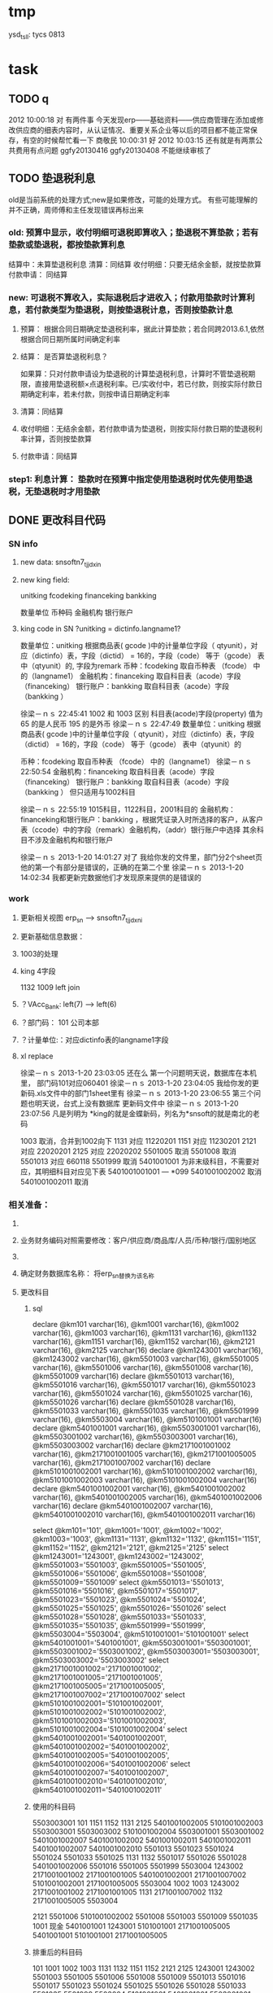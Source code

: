 * tmp
ysd_tsll: tycs 0813

* task
** TODO q
2012  10:00:18
对 有两件事 
今天发现erp——基础资料——供应商管理在添加或修改供应商的细表内容时，从认证情况、重要关系企业等以后的项目都不能正常保存，有空的时候帮忙看一下
商敬民  10:00:31
好
2012  10:03:15
还有就是有两票公共费用有点问题 ggfy20130416 ggfy20130408 不能继续审核了 
** TODO 垫退税利息
old是当前系统的处理方式;new是如果修改，可能的处理方式。
有些可能理解的并不正确，周师傅和主任发现错误再标出来
*** old: 预算中显示，收付明细可退税即算收入；垫退税不算垫款；若有垫款或垫退税，都按垫款算利息
     结算中：未算垫退税利息
     清算：同结算
     收付明细：只要无结余金额，就按垫款算
     付款申请： 同结算

*** new: 可退税不算收入，实际退税后才进收入；付款用垫款时计算利息，若付款类型为垫退税，则按垫退税计息，否则按垫款计息
**** 预算： 根据合同日期确定垫退税利率，据此计算垫款；若合同跨2013.6.1,依然根据合同日期所属时间确定利率
**** 结算： 是否算垫退税利息？
如果算：只对付款申请设为垫退税的计算垫退税利息，计算时不管垫退税期限，直接用垫退税额×点退税利率。已/实收付中，若已付款，则按实际付款日期确定利率，若未付款，则按申请日期确定利率
**** 清算：同结算
**** 收付明细：无结余金额，若付款申请为垫退税，则按实际付款日期的垫退税利率计算，否则按垫款算
**** 付款申请：同结算

*** step1: 利息计算： 垫款时在预算中指定使用垫退税时优先使用垫退税，无垫退税时才用垫款
** DONE 更改科目代码
*** SN info
**** new data: snsoftn7_tjjdxin
**** new king field:
unitking	fcodeking	financeking	bankking

数量单位	币种码	金融机构	银行账户

**** king code in SN ?unitking = dictinfo.langname1?
数量单位：unitking 根据商品表( gcode )中的计量单位字段（ qtyunit），对应（dictinfo）表，字段（dictid） = 16的，字段（code） 等于（gcode） 表中（qtyunit）的, 字段为remark
币种：fcodeking 取自币种表 （fcode） 中的（langname1）
金融机构：financeking 取自科目表（acode）字段（financeking）
银行账户：bankking 取自科目表（acode）字段（bankking ）



徐梁－ｎｓ  22:45:41
1002 和 1003 区别
科目表(acode)字段(property) 值为 65 的是人民币
                                                 195 的是外币 
徐梁－ｎｓ  22:47:49
数量单位：unitking 根据商品表( gcode )中的计量单位字段（ qtyunit），对应（dictinfo）表，字段（dictid） = 16的，字段（code） 等于（gcode） 表中（qtyunit）的

币种：fcodeking 取自币种表 （fcode） 中的（langname1）
徐梁－ｎｓ  22:50:54
金融机构：financeking 取自科目表（acode）字段（financeking）
银行账户：bankking 取自科目表（acode）字段（bankking ）
但只适用与1002科目

徐梁－ｎｓ  22:55:19
1015科目，1122科目，2001科目的
金融机构：financeking和银行账户：bankking ，根据凭证录入时所选择的客户，从客户表（ccode）中的字段（remark）金融机构，（addr）银行账户中选择
其余科目不涉及金融机构和银行账户


徐梁－ｎｓ 2013-1-20 14:01:27
对了
我给你发的文件里，部门分2个sheet页
他的第一个有部分是错误的，正确的在第二个里
徐梁－ｎｓ 2013-1-20 14:02:34
我都更新完数据他们才发现原来提供的是错误的

*** work
**** 更新相关视图 erp_sn --> snsoftn7_tjjdxni
**** 更新基础信息数据： 
**** 1003的处理
**** king 4字段
1132 1009
left join 
**** ？VAcc_Bank: left(7) ---> left(6)
**** ？部门码： 101 公司本部
**** ？计量单位:：对应dictinfo表的langname1字段
**** xl replace
徐梁－ｎｓ 2013-1-20 23:03:05
还在么
第一个问题明天说，数据库在本机里，
部门码101对应060401
徐梁－ｎｓ 2013-1-20 23:04:05
我给你发的更新码.xls文件中的部门1sheet里有
徐梁－ｎｓ 2013-1-20 23:06:55
第三个问题也明天说，台式上没有数据库
更新码文件中
徐梁－ｎｓ 2013-1-20 23:07:56
凡是列明为 *king的就是金蝶新码，列名为*snsoft的就是南北的老码

1003  取消，合并到1002向下
1131  对应  11220201
1151  对应  11230201
2121  对应  22020201
2125  对应  22020202
5501005  取消
5501008  取消
5501013  对应  660118
5501999  取消
5401001001  为非末级科目，不需要对应，其明细科目对应见下表 5401001001001 --- *099
5401001002002  取消 
5401001002011  取消

*** 相关准备：
**** 
**** 业务财务编码对照需要修改：客户/供应商/商品库/人员/币种/银行/国别地区
**** 
**** 确定财务数据库名称： 将erp_sn替换为该名称
**** 更改科目
***** sql
declare @km101 varchar(16), @km1001 varchar(16), @km1002 varchar(16), @km1003 varchar(16), @km1131 varchar(16), @km1132 varchar(16), @km1151 varchar(16), @km1152 varchar(16), @km2121 varchar(16), @km2125 varchar(16)
declare @km1243001 varchar(16), @km1243002 varchar(16), @km5501003 varchar(16), @km5501005 varchar(16), @km5501006 varchar(16), @km5501008 varchar(16), @km5501009 varchar(16)
declare @km5501013 varchar(16), @km5501016 varchar(16), @km5501017 varchar(16), @km5501023 varchar(16), @km5501024 varchar(16), @km5501025 varchar(16), @km5501026 varchar(16)
declare @km5501028 varchar(16), @km5501033 varchar(16), @km5501035 varchar(16), @km5501999 varchar(16), @km5503004 varchar(16), @km5101001001 varchar(16)
declare @km5401001001 varchar(16), @km5503001001 varchar(16), @km5503001002 varchar(16), @km5503003001 varchar(16), @km5503003002 varchar(16)
declare @km2171001001002 varchar(16), @km2171001001005 varchar(16), @km2171001005005 varchar(16), @km2171001007002 varchar(16)
declare @km5101001002001 varchar(16), @km5101001002002 varchar(16), @km5101001002003 varchar(16), @km5101001002004 varchar(16)
declare @km5401001002001 varchar(16), @km5401001002002 varchar(16), @km5401001002005 varchar(16), @km5401001002006 varchar(16)
declare @km5401001002007 varchar(16), @km5401001002010 varchar(16), @km5401001002011 varchar(16)

select @km101='101', @km1001='1001', @km1002='1002', @km1003='1003', @km1131='1131', @km1132='1132', @km1151='1151', @km1152='1152', @km2121='2121', @km2125='2125'
select @km1243001='1243001', @km1243002='1243002', @km5501003='5501003', @km5501005='5501005', @km5501006='5501006', @km5501008='5501008', @km5501009='5501009'
select @km5501013='5501013', @km5501016='5501016', @km5501017='5501017', @km5501023='5501023', @km5501024='5501024', @km5501025='5501025', @km5501026='5501026'
select @km5501028='5501028', @km5501033='5501033', @km5501035='5501035', @km5501999='5501999', @km5503004='5503004', @km5101001001='5101001001'
select @km5401001001='5401001001', @km5503001001='5503001001', @km5503001002='5503001002', @km5503003001='5503003001', @km5503003002='5503003002'
select @km2171001001002='2171001001002', @km2171001001005='2171001001005', @km2171001005005='2171001005005', @km2171001007002='2171001007002'
select @km5101001002001='5101001002001', @km5101001002002='5101001002002', @km5101001002003='5101001002003', @km5101001002004='5101001002004'
select @km5401001002001='5401001002001', @km5401001002002='5401001002002', @km5401001002005='5401001002005', @km5401001002006='5401001002006'
select @km5401001002007='5401001002007', @km5401001002010='5401001002010', @km5401001002011='5401001002011'

***** 使用的科目码
5503003001
101
1151
1152
1131
2125
5401001002005
5101001002003
5503003001
5503003002
5101001002004
5503001001
5503001002
5401001002007
5401001002002
5401001002011
5401001002011
5401001002007
5401001002010
5501013
5501023
5501024
5501024
5501033
5501025
1131
1132
5501017
5501026
5501028
5401001002006
5501016
5501005
5501999
5503004
1243002
2171001001002
2171001001005
5401001002001
2171001007002
5101001002001
2171001005005
5503004
1002
1003
1243002
2171001001002
2171001001005
1131
2171001007002
1132
2171001005005
5503004

2121
5501006
5101001002002
5501008
5501003
5501009
5501035
1001 现金
5401001001
1243001
5101001001
2171001005005
5401001001
5101001001
2171001005005

***** 排重后的科目码
101
1001
1002
1003
1131
1132
1151
1152
2121
2125
1243001
1243002
5501003
5501005
5501006
5501008
5501009
5501013
5501016
5501017
5501023
5501024
5501025
5501026
5501028
5501033
5501035
5501999
5503004
5101001001
5401001001
5503001001
5503001002
5503003001
5503003002
2171001001002
2171001001005
2171001005005
2171001007002
5101001002001
5101001002002
5101001002003
5101001002004
5401001002001
5401001002002
5401001002005
5401001002006
5401001002007
5401001002010
5401001002011

** DONE 在吗 有空帮我看看TMEE12F0104退税额为何未0 : 入库单明细与采购合同明细不对应
   20122012-08-30
   在吗 有空帮我看看TMEE12F0104退税额为何未0
** DONE 12h0102，0096这两票 字段清算审核流程显示为自检——财务 但实际审核流程却是自检-业务经理-事业部长-业务副总-财务 : 重新申请清算后，流程提示就计算正确了
   20122012-08-21 14:29:18
   在吗 有时间帮我看看12h0102，0096这两票 字段清算审核流程显示为自检——财务 但实际审核流程却是自检-业务经理-事业部长-业务副总-财务
** DONE 供应商 增加 延期申请， 以调整有效期，申请后需 合规 审核才能使用，未审核期间视为未生效 : 修改和编译预算单表单，需要使用windows，防止加密后无法打开问题
** DONE 如：延期申请，点完后可以改日期，但提交后自动到合规状态，也就是说随时可改不可控 : 延期申请保存后需要“合规”审核后才能有效；修改提示信息“有效期-->协议有效期”
客户的有效期限（不是协议有效期）没有体现

商敬民  15:59:25
哦，这个比较严重
周  15:59:42
客户有效期、协议有效期能否有延期功能？

客户有效期没有什么意义，不同于供应商有效期
** DONE  付款申请： 增加 审核流程 提示
   CLOSED: [2012-05-20 日 14:32]
** DONE 出口合同的合同号 修改时 能不能修改
   CLOSED: [2012-05-20 日 15:02]
20122012-05-11 17:18:48在吗 20122012-05-11 17:19:18咱们的出口合同的合同号能更改吗 20122012-05-11 17:19:33改完怎么保存不上啊 商敬民2012-05-11 17:20:46忘记了，好像是说要顺序产生的 【提示：此用户正在使用Q+ Web：http://webqq.qq.com/】商敬民2012-05-11 17:21:08是新增合同的时候么？20122012-05-11 17:23:01不是 是变更以后修改 20122012-05-11 17:23:1112I0031
** DONE 业务经历修改
   CLOSED: [2012-05-20 日 15:03]

 周 2012-3-8 10:39:08
出现个问题：八部经理改为焦捷，别的没事，这个改完焦捷只能看自己的
adm  结构  都改了
周 2012-3-8 10:39:28
11h0521
周 2012-3-8 10:39:51
还有：能否将采购审核也加上审核流程提示
周 2012-3-8 10:40:08
jiaoj1   666666

** DONE 修改公告费用查询，申请明细完全没有票号也可以支持
   CLOSED: [2012-02-09 四 11:22]
** DONE 公共费用添加后查询不出: 是因为所有的申请明细都没有填票号的原因
   CLOSED: [2012-01-31 二 09:47]
   ggfy20120130
   ggfy_id = 214
** DONE 科目调整
   CLOSED: [2012-01-16 一 10:19]
5401    主营业务成本    5501    营业费用
5401001002005       保险费      5501006 保险费
5401001002006       修理费      5501035 修理费
5401001002007       运杂费      5501003 运输费
5401001002008       佣金        5501014 佣金支出
5401001002009       样品费      5501015 样品费
5401001002010       检验费      5501009 检验费
5401001002011       保管费      5501008 保管费
将ERP中出口票号下原转生为营业费用的付款凭证转生为对应的主营业务成本科目

将ERP中原转生为5401001002  自营出口  科目的转生凭证转生为5401001002001    销售成本    科目

** DONE 客户： 延期申请可用不必受协议有效期小于当前时间的限制
   CLOSED: [2012-01-14 六 14:09]
** DONE erp客户增加内容：延期申请、协议号
   CLOSED: [2012-01-08 日 23:06]
1.增加【延期申请】按钮
     要求：【客户编码】【中文全称】【英文全称】【协议号】不得修改，其余可以修改
    （如果以上字段存在修改，则新增协议）
2。如果【协议号】存在，则【协议有效期】为必填项，包含在新增、修改等处

** DONE 申请清算前检查是否有未完成付款的公共费用
   CLOSED: [2012-01-04 三 20:57]
奇西公主  15:38:48
ERP中要增加清算条件，若公共费用未完成，则提示不能申请清算。
奇西公主  15:40:34
如：公共费用在已审核未付款状态时，目前允许清算，应改为不能清算。
** DONE 清算列表：进入时不自动加载数据
   CLOSED: [2012-01-04 三 20:57]

** DONE 清算问题20111025
   CLOSED: [2011-12-16 五 16:53]
周  16:18:18
有几个关于清算的问题有时间帮忙改一下：
1.常务副总改为业务副总，只能不变
2.查询：按日期查询 开始日期无下拉菜单，无法设定
3.清算申请条件之一：原条件退税为  已退税 ，现改为已上报即可，并将  已上报  状态做原已退税处理，即视作退税完成
** DONE 客户、供应商编码规范
   CLOSED: [2011-02-16 三 14:26]
*** 需求
客户管理编码规则：
TM+部门码（XX）+人员码（XXX）+K+本人流水号（XXXX）
供应商编码规则：
TM+部门码（XX）+人员码（XXX）+G+本人流水号（XXXX）
自动产生不得编辑
目前已有的全部按照现规则刷新
*** 开发
    部门/人员码不足位数时用0补全
本人流水号：根据库中当前业务员对应记录数+1；如果有删除操作，可能会导致编码冲突
原有数据的编码尚未更新

** DONE 出口合同中增加供货单位编码，以防止同名供应商选择错误
   CLOSED: [2011-02-28 一 09:07]
*** 需求
    出口采购合同： 选择对应进口合同是：货源单位没有编码不好区分
    可能有同名的多条供应商，进口合同维护时不宜区分，可能选择错误
*** 开发
    在进口合同维护中：增加供货单位编码的显示：供货单位changed时刷新
    在出口采购合同的 出口合同选择界面：增加供货单位编码的显示，以区分供应商

** DONE 清算：调账、二级账不参与付款或审核判断
   CLOSED: [2011-02-27 日 00:17]
   周 11:34:30
清算：
1.如果付款是调账，则不参与判断是否有未付款或未审核判断（TMEE10F0549申请清算）
RE: 若为调账、二级帐，则不参与付款或审核判断
2.清算审核流程需要提示，（即申请清算后业务员知道需要何处审核）
RE: 出口清算申请时计算，若预算利润率>实际利润率，则需业务经理-分管副总-常务副总审核后财务审；否则自检后直接到财务审
    进口清算：各级均审，且清算时的计算需要确定是否正常
3.董雁有些问题，你和她直接联系吧，我说不清楚，关于南北改动后ERP报表问题

周 11:52:52
收款齐否：如果已做退税，则不允许修改收汇齐
RE: 这个不好判断，因不是单条操作，而是领单时同时对多个发票号进行操作的。
** DONE 周  15:51:29 进口代理协议--是否提供增值税发票改为必填项
   CLOSED: [2011-02-28 一 09:07]
   RE: 新添加或修改的代理协议会控制必填，如果有已自检而未走完审核流程的，可能会导致无法审核保存

** DONE 周 10:57:26 TMEE10C0213，该票预算利润率=实际利润率，为何还要都审？进位的问题么？
   CLOSED: [2011-03-03 四 09:24]
2.清算审核流程需要提示，（即申请清算后业务员知道需要何处审核）
RE: 出口清算申请时计算，若预算利润率>实际利润率，则需业务经理-分管副总-常务副总审核后财务审；否则自检后直接到财务审
1.？？TMEE10C0213，该票预算利润率=实际利润率，为何还要都审？进位的问题么？

** DONE 周 10:57:26 2.将各界面总会改为总监，呵呵
   CLOSED: [2011-03-07 一 09:12]

** DONE 周 11:10:40 3.业务员收汇填写收汇齐条件：正负100美金，超过则需要财务改（现在为-100~~正无穷）
   CLOSED: [2011-03-31 四 15:20]
** DONE ERP结汇预警更改说明: ? 结汇日期带入是只指：结汇预警查询中
   CLOSED: [2011-03-31 四 15:20]
一、加字段
1.核销退税——核销管理——领单成功后，在点击核销按钮弹出的界面加上两个字段。
a.预计结汇日期（完成结汇的期限）：必填项，并作为业务财务管理——结汇预警界面中过期天数的数据来源，取消预算单中的结汇期限作为结汇预警中过期天数的数据来源。
b.预算结汇期限：数据结果由预算单中的结汇期限带入。
2.业务财务管理——结汇预警界面增加过期天数，方便操作人员查询预警信息。
二、结汇日期带入
若领取核销单以后并未核销(即核销处为空),则有条件将预算单中结汇日期带入：条件：1.已存在核销单且状态≥核销则带入。核销单退回或注销均视作核销处为空即不做结汇预警处理。
        2.若无核销单，则结汇期限为空，结汇预警处不处理即不报警。
        3.票号为2010年（含2010年）以后的做结汇预警处理，2009年以前（含2009年）不做处理。
** 发票打印  出运收货人  不能打印完全
   日期:2011-3-31
周 13:46:13
发票打印  出运收货人  不能打印完全
TMEE11C0066
只能打印到
** CANCELED 更新ysd中得客户，但客户表中的已是正确的了
     重新生成合同
   CLOSED: [2010-12-06 一 13:40]
   select dlxy_id,tdkh.kh_zwqc,tdkh.kh_zwdz,kh_dh,kh_lxr
     from tddlxy Left outer join tdkh on dlxy_bdlfid=kh_id
     where dlxy_id = 122
   update TDysd set kh_zwqc = '汤玉晶' where ysd_id = 13572

   select *
     from TDysd
       left join TDckht on ckht_id=ysd_htid
       left join TDdlxy on dlxy_id = ckht_dlxyid
     where ysd_id = 13572
